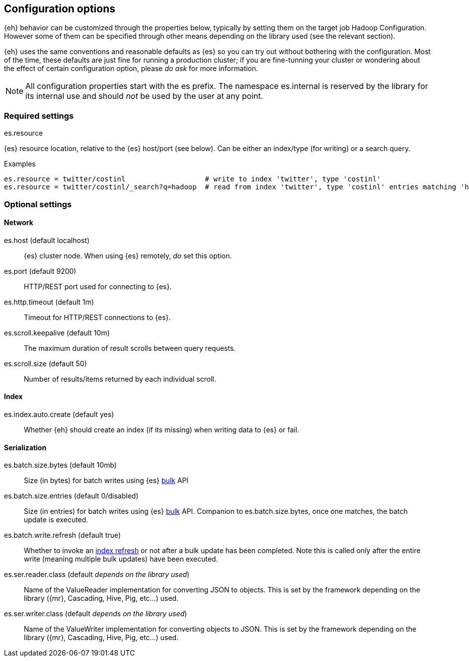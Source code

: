 [[configuration]]
== Configuration options

{eh} behavior can be customized through the properties below, typically by setting them on the target job Hadoop +Configuration+. However some of them can be specified through other means depending on the library used (see the relevant section).

****
{eh} uses the same conventions and reasonable defaults as {es} so you can try out without bothering with the configuration. Most of the time, these defaults are just fine for running a production cluster; if you are fine-tunning your cluster or wondering about the effect of certain configuration option, please _do ask_ for more information.
****

NOTE: All configuration properties start with the +es+ prefix. The namespace +es.internal+ is reserved by the library for its internal use and should _not_ be used by the user at any point.

=== Required settings

.+es.resource+
{es} resource location, relative to the {es} host/port (see below). Can be either an index/type (for writing) or a search query.

.Examples
----
es.resource = twitter/costinl                   # write to index 'twitter', type 'costinl'
es.resource = twitter/costinl/_search?q=hadoop  # read from index 'twitter', type 'costinl' entries matching 'hadoop'
----

=== Optional settings

==== Network
+es.host+ (default localhost)::
{es} cluster node. When using {es} remotely, _do_ set this option.

+es.port+ (default 9200)::
HTTP/REST port used for connecting to {es}.

+es.http.timeout+ (default 1m)::
Timeout for HTTP/REST connections to {es}.

+es.scroll.keepalive+ (default 10m)::
The maximum duration of result scrolls between query requests.

+es.scroll.size+ (default 50)::
Number of results/items returned by each individual scroll.

[[configuration-options-index]]
==== Index

+es.index.auto.create+ (default yes)::
Whether {eh} should create an index (if its missing) when writing data to {es} or fail.

==== Serialization

+es.batch.size.bytes+ (default 10mb)::
Size (in bytes) for batch writes using {es} http://www.elasticsearch.org/guide/reference/api/bulk/[bulk] API

+es.batch.size.entries+ (default 0/disabled)::
Size (in entries) for batch writes using {es} http://www.elasticsearch.org/guide/reference/api/bulk/[bulk] API. Companion to +es.batch.size.bytes+, once one matches, the batch update is executed.

+es.batch.write.refresh+ (default true)::
Whether to invoke an http://www.elasticsearch.org/guide/reference/api/admin-indices-refresh/[index refresh] or not after a bulk update has been completed. Note this is called only after the entire write (meaning multiple bulk updates) have been executed.

+es.ser.reader.class+ (default _depends on the library used_)::
Name of the +ValueReader+ implementation for converting JSON to objects. This is set by the framework depending on the library ({mr}, Cascading, Hive, Pig, etc...) used.

+es.ser.writer.class+ (default _depends on the library used_)::
Name of the +ValueWriter+ implementation for converting objects to JSON. This is set by the framework depending on the library ({mr}, Cascading, Hive, Pig, etc...) used.
